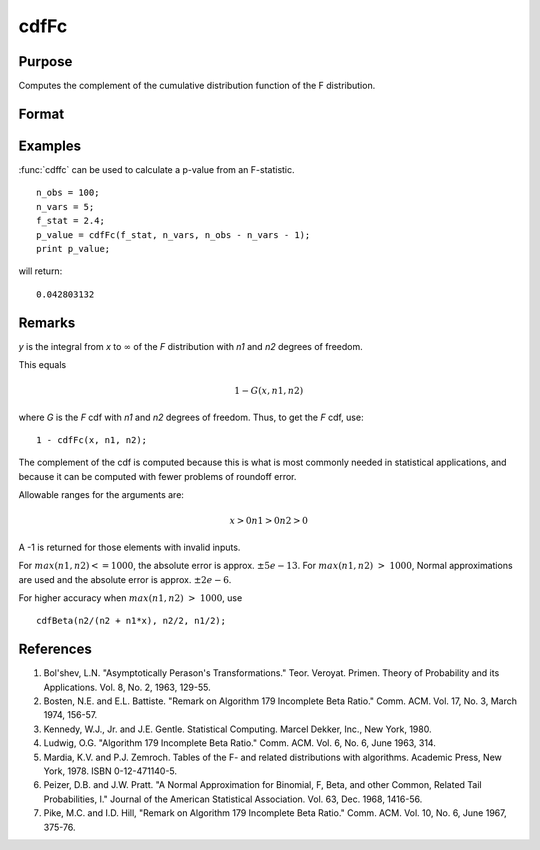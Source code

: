 
cdfFc
==============================================

Purpose
----------------
Computes the complement of the cumulative distribution function of the F distribution.

Format
----------------
.. function:: cdfFc(x, n1, n2)

    :param x: 
    :type x: NxK matrix

    :param n1: ExE conformable with *x*.
    :type n1: LxM matrix

    :param n2: ExE conformable with *x* and *n1*.
    :type n2: PxQ matrix

    :returns: y (*matrix*), max(N,L,P) by max(K,M,Q)

Examples
----------------
:func:`cdffc` can be used to calculate a p-value from an F-statistic.

::

    n_obs = 100;
    n_vars = 5;
    f_stat = 2.4;
    p_value = cdfFc(f_stat, n_vars, n_obs - n_vars - 1);
    print p_value;

will return:

::

    0.042803132

Remarks
------------

*y* is the integral from *x* to :math:`∞` of the *F* distribution with *n1* and *n2*
degrees of freedom.

This equals

.. math:: 1 - G(x, n1, n2)

where *G* is the *F* cdf with *n1* and *n2* degrees of freedom. Thus, to get the *F* cdf, use:

:: 

    1 - cdfFc(x, n1, n2);

The complement of the cdf is computed because this is what is most
commonly needed in statistical applications, and because it can be
computed with fewer problems of roundoff error.

Allowable ranges for the arguments are:

.. math::

    x > 0
   n1 > 0
   n2 > 0

A -1 is returned for those elements with invalid inputs.

For :math:`max(n1,n2) <= 1000`, the absolute error is approx. :math:`±5e-13`. For
:math:`max(n1,n2) > 1000`, Normal approximations are used and the absolute error
is approx. :math:`±2e-6`.

For higher accuracy when :math:`max(n1,n2) > 1000`, use

::

   cdfBeta(n2/(n2 + n1*x), n2/2, n1/2);

References
------------

#. Bol'shev, L.N. "Asymptotically Perason's Transformations." Teor.
   Veroyat. Primen. Theory of Probability and its Applications. Vol. 8,
   No. 2, 1963, 129-55.

#. Bosten, N.E. and E.L. Battiste. "Remark on Algorithm 179 Incomplete
   Beta Ratio." Comm. ACM. Vol. 17, No. 3, March 1974, 156-57.

#. Kennedy, W.J., Jr. and J.E. Gentle. Statistical Computing. Marcel
   Dekker, Inc., New York, 1980.

#. Ludwig, O.G. "Algorithm 179 Incomplete Beta Ratio." Comm. ACM. Vol.
   6, No. 6, June 1963, 314.

#. Mardia, K.V. and P.J. Zemroch. Tables of the F- and related
   distributions with algorithms. Academic Press, New York, 1978. ISBN
   0-12-471140-5.

#. Peizer, D.B. and J.W. Pratt. "A Normal Approximation for Binomial, F,
   Beta, and other Common, Related Tail Probabilities, I." Journal of
   the American Statistical Association. Vol. 63, Dec. 1968, 1416-56.

#. Pike, M.C. and I.D. Hill, "Remark on Algorithm 179 Incomplete Beta
   Ratio." Comm. ACM. Vol. 10, No. 6, June 1967, 375-76.

.. seealso:: Functions :func:`cdfBeta`, :func:`cdfChic`, :func:`cdfN`, :func:`cdfNc`, :func:`cdfTc`, :func:`gamma`

